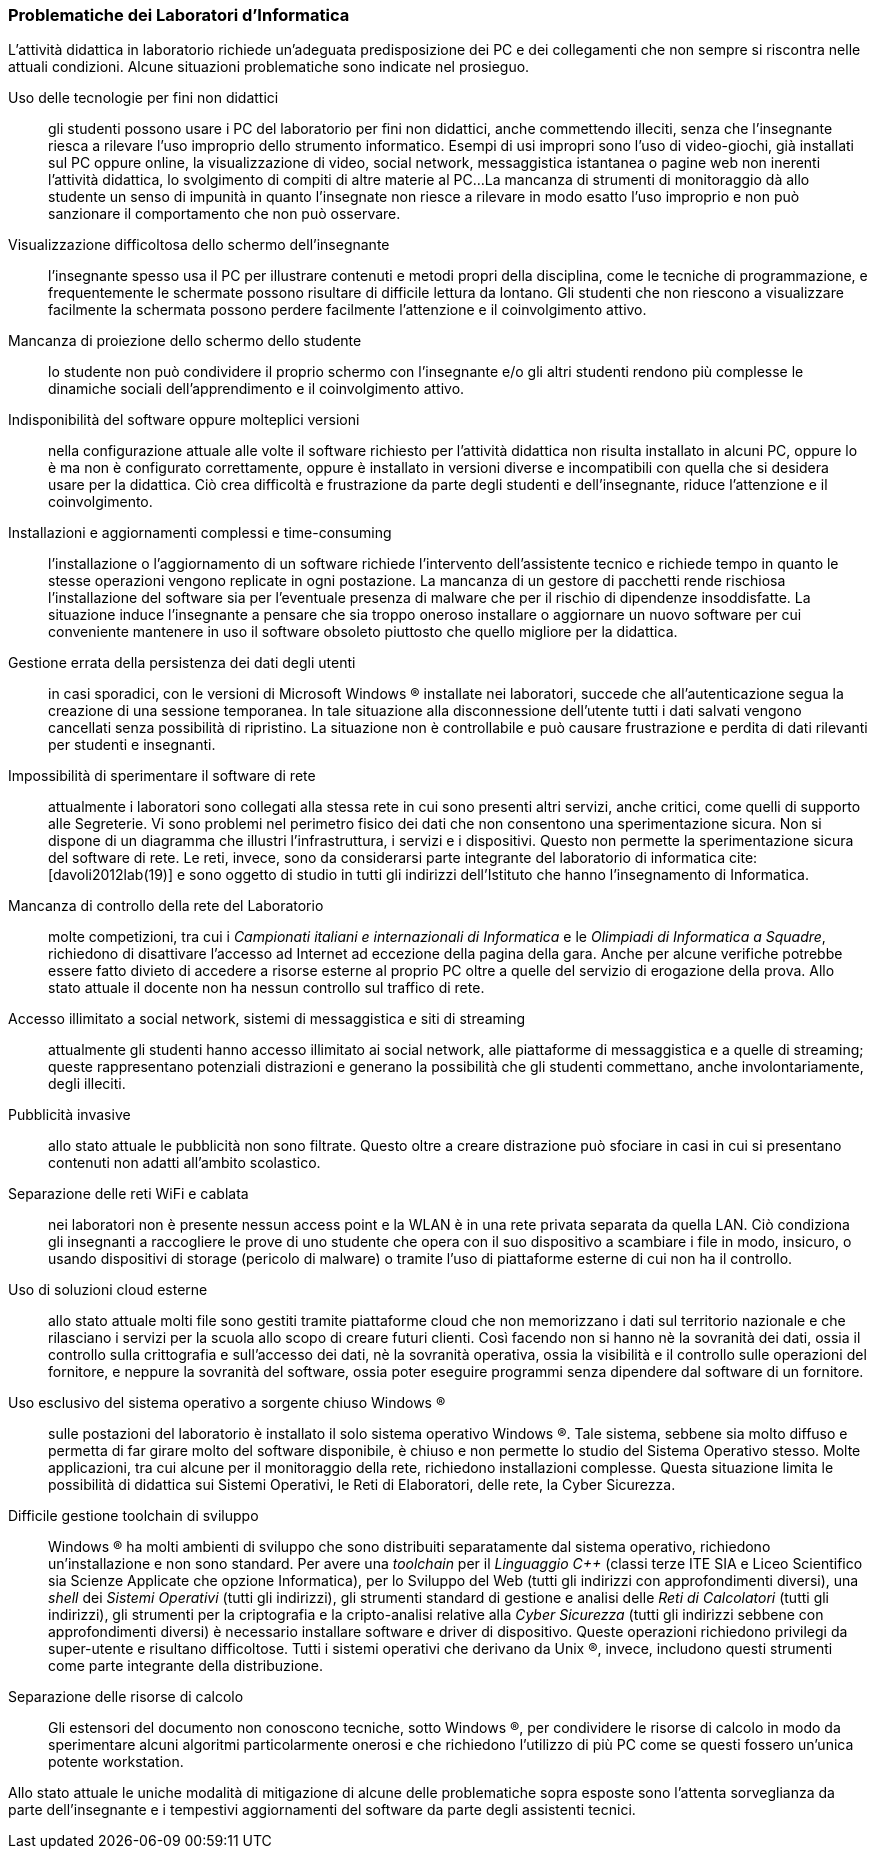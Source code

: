 [[sec::analisi-labs]]
=== Problematiche dei Laboratori d'Informatica

L'attività didattica in laboratorio richiede un'adeguata predisposizione dei PC e dei collegamenti che non sempre si riscontra nelle attuali condizioni. Alcune situazioni problematiche sono indicate nel prosieguo.

[[usoNonDidattico]]
Uso delle tecnologie per fini non didattici::
gli studenti possono usare i PC del laboratorio per fini non didattici, anche commettendo illeciti, senza che l'insegnante riesca a rilevare l'uso improprio dello strumento informatico. Esempi di usi impropri sono l'uso di video-giochi, già installati sul PC oppure online, la visualizzazione di video, social network, messaggistica istantanea o pagine web non inerenti l'attività didattica, lo svolgimento di compiti di altre materie al PC...
La mancanza di strumenti di monitoraggio dà allo studente un senso di impunità in quanto l'insegnate non riesce a rilevare in modo esatto l'uso improprio e non può sanzionare il comportamento che non può osservare. 
////
Per mitigare la problematica si può intervenire eliminando le fonti di distrazione e monitorando quanto svolto dallo studente. Il monitoraggio non implica che lo studente presti la dovuta attenzione e che s'impegni attivamente ma permette di rilevare, limitare e censurare i comportamenti scorretti.
////

[[lontananzaSchermo]]
Visualizzazione difficoltosa dello schermo dell'insegnante::
l'insegnante spesso usa il PC per illustrare contenuti e metodi propri della disciplina, come le tecniche di programmazione, e frequentemente le schermate possono risultare di difficile lettura da lontano. Gli studenti che non riescono a visualizzare facilmente la schermata possono perdere facilmente l'attenzione e il coinvolgimento attivo.
////
Poter proiettare le schermate sui monitor degli studenti può favorire il porre l'attenzione sugli aspetti rilevanti di un'attività didattica e facilita l'apprendimento nella modalità recettiva cite:[dehaene2020], nella quale si assorbe quanto trasmesso dagli altri senza verificarlo personalmente.
////

[[proiezioneSchermoStudente]]
Mancanza di proiezione dello schermo dello studente::
lo studente non può condividere il proprio schermo con l'insegnante e/o gli altri studenti rendono più complesse le dinamiche sociali dell'apprendimento e il coinvolgimento attivo.
////
La condivisione di videate dallo schermo dello studente al proiettore favorisce il coinvolgimento attivo.
////

[[disponibilitaStessaVersione]]
Indisponibilità del software oppure molteplici versioni::
nella configurazione attuale alle volte il software richiesto per l'attività didattica non risulta installato in alcuni PC, oppure lo è ma non è configurato correttamente, oppure è installato in versioni diverse e incompatibili con quella che si desidera usare per la didattica. Ciò crea difficoltà e frustrazione da parte degli studenti e dell'insegnante, riduce l'attenzione e il coinvolgimento.

////
Per migliorare la situazione sarebbe utile disporre di un repository condiviso di programmi. Un modo per realizzarlo consiste nel collocare tutti i programmi e le loro dipendenze in un file system di rete accessibile da tutti i computer del laboratorio.
////

[[costoAggiornamento]]
Installazioni e aggiornamenti complessi e time-consuming::
l'installazione o l'aggiornamento di un software richiede l'intervento dell'assistente tecnico e richiede tempo in quanto le stesse operazioni vengono replicate in ogni postazione. La mancanza di un gestore di pacchetti rende rischiosa l'installazione del software sia per l'eventuale presenza di malware che per il rischio di dipendenze insoddisfatte. La situazione induce l'insegnante a pensare che sia troppo oneroso installare o aggiornare un nuovo software per cui conveniente mantenere in uso il software obsoleto piuttosto che quello migliore per la didattica.
////
Per risolvere il problema si può ricorrere alla soluzione descritta nel capoverso precedente.
////

[[volatilitaDatiUtente]]
Gestione errata della persistenza dei dati degli utenti::
in casi sporadici, con le versioni di Microsoft Windows (R) installate nei laboratori, succede che all'autenticazione segua la creazione di una sessione temporanea. In tale situazione alla disconnessione dell'utente tutti i dati salvati vengono cancellati senza possibilità di ripristino. La situazione non è controllabile e può causare frustrazione e perdita di dati rilevanti per studenti e insegnanti.
////
Per risolvere la problematica potrebbe essere utile prevedere che le cartelle degli utenti siano memorizzate in un file system di rete o un Network Attached Storage (NAS).
////

[[sperimentazioneRete]]
Impossibilità di sperimentare il software di rete::
attualmente i laboratori sono collegati alla stessa rete in cui sono presenti altri servizi, anche critici, come quelli di supporto alle Segreterie. Vi sono problemi nel perimetro fisico dei dati che non consentono una sperimentazione sicura. Non si dispone di un diagramma che illustri l'infrastruttura, i servizi e i dispositivi. Questo non permette la sperimentazione sicura del software di rete. Le reti, invece, sono da considerarsi parte integrante del laboratorio di informatica cite:[davoli2012lab(19)] e sono oggetto di studio in tutti gli indirizzi dell'Istituto che hanno l'insegnamento di Informatica.
////
Per permettere la sperimentazione con la rete questa deve essere separata dal resto dell'infrastruttura scolastica, deve essere note la topologia, i dispositivi e i servizi di rete e deve essere consentito di avviarne di nuovi.
////

[[mancanzaControlloRete]]
Mancanza di controllo della rete del Laboratorio::
molte competizioni, tra cui i __Campionati italiani e internazionali di Informatica__ e le __Olimpiadi di Informatica a Squadre__, richiedono di disattivare l'accesso ad Internet ad eccezione della pagina della gara.
Anche per alcune verifiche potrebbe essere fatto divieto di accedere a risorse esterne al proprio PC oltre a quelle del servizio di erogazione della prova.
Allo stato attuale il docente non ha nessun controllo sul traffico di rete.
////
Per evitare l'accesso a risorse esterne è sufficiente che l'insegnante possa agire su un firewall operante per il solo laboratorio di sua competenza.
////

[[politicaPredefinitaFiltraggioRete]]
Accesso illimitato a social network, sistemi di messaggistica e siti di streaming::
attualmente gli studenti hanno accesso illimitato ai social network, alle piattaforme di messaggistica e a quelle di streaming; queste rappresentano potenziali distrazioni e generano la possibilità che gli studenti commettano, anche involontariamente, degli illeciti.
////
L'accesso dovrebbe essere autorizzato solo esplicitamente.
////

[[controlloPubblicita]]
Pubblicità invasive::
allo stato attuale le pubblicità non sono filtrate. Questo oltre a creare distrazione può sfociare in casi in cui si presentano contenuti non adatti all'ambito scolastico.
////
Per evitare queste situazioni il firewall può essere inefficace e si ricorre a filtri applicati al DNS.
////

[[lanWifiUnificate]]
Separazione delle reti WiFi e cablata::
nei laboratori non è presente nessun access point e la WLAN è in una rete privata separata da quella LAN. Ciò condiziona gli insegnanti a raccogliere le prove di uno studente che opera con il suo dispositivo a scambiare i file in modo, insicuro, o usando dispositivi di storage (pericolo di malware) o tramite l'uso di piattaforme esterne di cui non ha il controllo.
////
La rete cablata e senza fili sono separate e non vi è un bridge che le renda interoperabili.
////

[[cloudEsterno]]
Uso di soluzioni cloud esterne::
allo stato attuale molti file sono gestiti tramite piattaforme cloud che non memorizzano i dati sul territorio nazionale e che rilasciano i servizi per la scuola allo scopo di creare futuri clienti. Così facendo non si hanno nè la sovranità dei dati, ossia il controllo sulla crittografia e sull'accesso dei dati, nè la sovranità operativa, ossia la visibilità e il controllo sulle operazioni del fornitore, e neppure la sovranità del software, ossia poter eseguire programmi senza dipendere dal software di un fornitore.
////
Per riprendere il controllo dei dati ed evitare le preoccupazioni causate dall'uso di servizi cloud gestiti da fornitori esteri, sarebbe interessante da valutare l'introduzione di una piattaforma di condivisione gestita internamente.
////

[[unicoSistemaOperativo]]
Uso esclusivo del sistema operativo a sorgente chiuso Windows (R)::
sulle postazioni del laboratorio è installato il solo sistema operativo Windows (R).
Tale sistema, sebbene sia molto diffuso e permetta di far girare molto del software disponibile, è chiuso e non permette lo studio del Sistema Operativo stesso.
Molte applicazioni, tra cui alcune per il monitoraggio della rete, richiedono installazioni complesse. Questa situazione limita le possibilità di didattica sui Sistemi Operativi, le Reti di Elaboratori, delle rete, la Cyber Sicurezza.

////
L'attuale scelta dei sistemi inoltre vincola all'utilizzo di ogni dispositivo come sistema stand-alone e solo con un sistema operativo.
Sarebbe auspicabile poter disporre di sistemi operativi aperti, con la possibilità di scegliere il sistema operativo da avviare, software e risorse di calcolo condivise.
////

[[toolchainDifficile]]
Difficile gestione toolchain di sviluppo::
Windows (R) ha molti ambienti di sviluppo che sono distribuiti separatamente dal sistema operativo, richiedono un'installazione e non sono standard.
Per avere una _toolchain_ per il __Linguaggio C++__ (classi terze ITE SIA e Liceo Scientifico sia Scienze Applicate che opzione Informatica), per lo Sviluppo del Web (tutti gli indirizzi con approfondimenti diversi), una __shell__ dei __Sistemi Operativi__ (tutti gli indirizzi), gli strumenti standard di gestione e analisi delle __Reti di Calcolatori__ (tutti gli indirizzi), gli strumenti per la criptografia e la cripto-analisi relative alla __Cyber Sicurezza__ (tutti gli indirizzi sebbene con approfondimenti diversi) è necessario installare software e driver di dispositivo. Queste operazioni richiedono privilegi da super-utente e risultano difficoltose. Tutti i sistemi operativi che derivano da Unix (R), invece, includono questi strumenti come parte integrante della distribuzione.

[[separazioneRisorseCalcolo]]
Separazione delle risorse di calcolo::
Gli estensori del documento non conoscono tecniche, sotto Windows (R), per condividere le risorse di calcolo in modo da sperimentare alcuni algoritmi particolarmente onerosi e che richiedono l'utilizzo di più PC come se questi fossero un'unica potente workstation.
////
L'architettura hardware e software deve permettere la creazione di cluster.
////

Allo stato attuale le uniche modalità di mitigazione di alcune delle problematiche sopra esposte sono l'attenta sorveglianza da parte dell'insegnante e i tempestivi aggiornamenti del software da parte degli assistenti tecnici.
